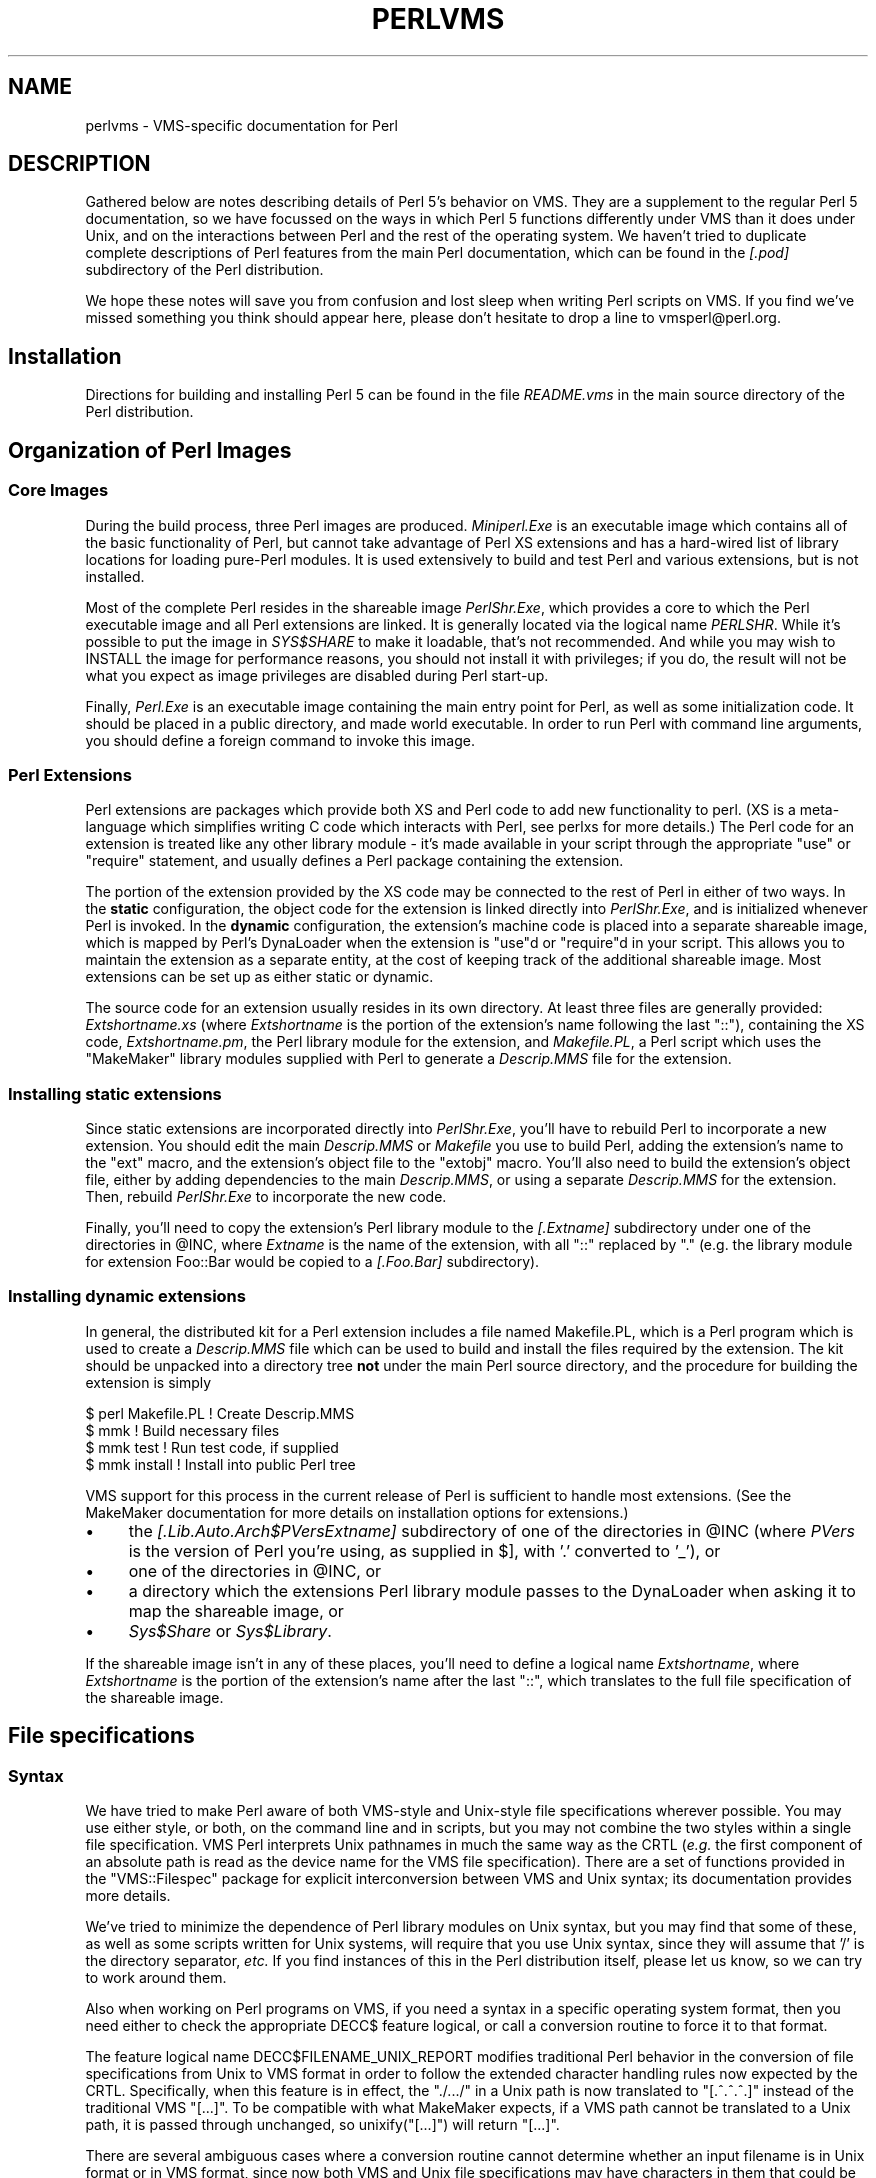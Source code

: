 .\" Automatically generated by Pod::Man 5.0102 (Pod::Simple 3.45)
.\"
.\" Standard preamble:
.\" ========================================================================
.de Sp \" Vertical space (when we can't use .PP)
.if t .sp .5v
.if n .sp
..
.de Vb \" Begin verbatim text
.ft CW
.nf
.ne \\$1
..
.de Ve \" End verbatim text
.ft R
.fi
..
.\" \*(C` and \*(C' are quotes in nroff, nothing in troff, for use with C<>.
.ie n \{\
.    ds C` ""
.    ds C' ""
'br\}
.el\{\
.    ds C`
.    ds C'
'br\}
.\"
.\" Escape single quotes in literal strings from groff's Unicode transform.
.ie \n(.g .ds Aq \(aq
.el       .ds Aq '
.\"
.\" If the F register is >0, we'll generate index entries on stderr for
.\" titles (.TH), headers (.SH), subsections (.SS), items (.Ip), and index
.\" entries marked with X<> in POD.  Of course, you'll have to process the
.\" output yourself in some meaningful fashion.
.\"
.\" Avoid warning from groff about undefined register 'F'.
.de IX
..
.nr rF 0
.if \n(.g .if rF .nr rF 1
.if (\n(rF:(\n(.g==0)) \{\
.    if \nF \{\
.        de IX
.        tm Index:\\$1\t\\n%\t"\\$2"
..
.        if !\nF==2 \{\
.            nr % 0
.            nr F 2
.        \}
.    \}
.\}
.rr rF
.\" ========================================================================
.\"
.IX Title "PERLVMS 1"
.TH PERLVMS 1 2024-02-27 "perl v5.40.0" "Perl Programmers Reference Guide"
.\" For nroff, turn off justification.  Always turn off hyphenation; it makes
.\" way too many mistakes in technical documents.
.if n .ad l
.nh
.SH NAME
perlvms \- VMS\-specific documentation for Perl
.SH DESCRIPTION
.IX Header "DESCRIPTION"
Gathered below are notes describing details of Perl 5's 
behavior on VMS.  They are a supplement to the regular Perl 5 
documentation, so we have focussed on the ways in which Perl 
5 functions differently under VMS than it does under Unix, 
and on the interactions between Perl and the rest of the 
operating system.  We haven't tried to duplicate complete 
descriptions of Perl features from the main Perl 
documentation, which can be found in the \fI[.pod]\fR 
subdirectory of the Perl distribution.
.PP
We hope these notes will save you from confusion and lost 
sleep when writing Perl scripts on VMS.  If you find we've 
missed something you think should appear here, please don't 
hesitate to drop a line to vmsperl@perl.org.
.SH Installation
.IX Header "Installation"
Directions for building and installing Perl 5 can be found in 
the file \fIREADME.vms\fR in the main source directory of the 
Perl distribution.
.SH "Organization of Perl Images"
.IX Header "Organization of Perl Images"
.SS "Core Images"
.IX Subsection "Core Images"
During the build process, three Perl images are produced.
\&\fIMiniperl.Exe\fR is an executable image which contains all of
the basic functionality of Perl, but cannot take advantage of
Perl XS extensions and has a hard-wired list of library locations
for loading pure-Perl modules.  It is used extensively to build and
test Perl and various extensions, but is not installed.
.PP
Most of the complete Perl resides in the shareable image \fIPerlShr.Exe\fR,
which provides a core to which the Perl executable image and all Perl
extensions are linked. It is generally located via the logical name
\&\fIPERLSHR\fR.  While it's possible to put the image in \fISYS$SHARE\fR to
make it loadable, that's not recommended. And while you may wish to
INSTALL the image for performance reasons, you should not install it
with privileges; if you do, the result will not be what you expect as
image privileges are disabled during Perl start-up.
.PP
Finally, \fIPerl.Exe\fR is an executable image containing the main
entry point for Perl, as well as some initialization code.  It
should be placed in a public directory, and made world executable.
In order to run Perl with command line arguments, you should
define a foreign command to invoke this image.
.SS "Perl Extensions"
.IX Subsection "Perl Extensions"
Perl extensions are packages which provide both XS and Perl code
to add new functionality to perl.  (XS is a meta-language which
simplifies writing C code which interacts with Perl, see
perlxs for more details.)  The Perl code for an
extension is treated like any other library module \- it's
made available in your script through the appropriate
\&\f(CW\*(C`use\*(C'\fR or \f(CW\*(C`require\*(C'\fR statement, and usually defines a Perl
package containing the extension.
.PP
The portion of the extension provided by the XS code may be
connected to the rest of Perl in either of two ways.  In the
\&\fBstatic\fR configuration, the object code for the extension is
linked directly into \fIPerlShr.Exe\fR, and is initialized whenever
Perl is invoked.  In the \fBdynamic\fR configuration, the extension's
machine code is placed into a separate shareable image, which is
mapped by Perl's DynaLoader when the extension is \f(CW\*(C`use\*(C'\fRd or
\&\f(CW\*(C`require\*(C'\fRd in your script.  This allows you to maintain the
extension as a separate entity, at the cost of keeping track of the
additional shareable image.  Most extensions can be set up as either
static or dynamic.
.PP
The source code for an extension usually resides in its own
directory.  At least three files are generally provided:
\&\fIExtshortname\fR\fI.xs\fR (where \fIExtshortname\fR is the portion of
the extension's name following the last \f(CW\*(C`::\*(C'\fR), containing
the XS code, \fIExtshortname\fR\fI.pm\fR, the Perl library module
for the extension, and \fIMakefile.PL\fR, a Perl script which uses
the \f(CW\*(C`MakeMaker\*(C'\fR library modules supplied with Perl to generate
a \fIDescrip.MMS\fR file for the extension.
.SS "Installing static extensions"
.IX Subsection "Installing static extensions"
Since static extensions are incorporated directly into
\&\fIPerlShr.Exe\fR, you'll have to rebuild Perl to incorporate a
new extension.  You should edit the main \fIDescrip.MMS\fR or \fIMakefile\fR
you use to build Perl, adding the extension's name to the \f(CW\*(C`ext\*(C'\fR
macro, and the extension's object file to the \f(CW\*(C`extobj\*(C'\fR macro.
You'll also need to build the extension's object file, either
by adding dependencies to the main \fIDescrip.MMS\fR, or using a
separate \fIDescrip.MMS\fR for the extension.  Then, rebuild
\&\fIPerlShr.Exe\fR to incorporate the new code.
.PP
Finally, you'll need to copy the extension's Perl library
module to the \fI[.\fR\fIExtname\fR\fI]\fR subdirectory under one
of the directories in \f(CW@INC\fR, where \fIExtname\fR is the name
of the extension, with all \f(CW\*(C`::\*(C'\fR replaced by \f(CW\*(C`.\*(C'\fR (e.g.
the library module for extension Foo::Bar would be copied
to a \fI[.Foo.Bar]\fR subdirectory).
.SS "Installing dynamic extensions"
.IX Subsection "Installing dynamic extensions"
In general, the distributed kit for a Perl extension includes
a file named Makefile.PL, which is a Perl program which is used
to create a \fIDescrip.MMS\fR file which can be used to build and
install the files required by the extension.  The kit should be
unpacked into a directory tree \fBnot\fR under the main Perl source
directory, and the procedure for building the extension is simply
.PP
.Vb 4
\&    $ perl Makefile.PL  ! Create Descrip.MMS
\&    $ mmk               ! Build necessary files
\&    $ mmk test          ! Run test code, if supplied
\&    $ mmk install       ! Install into public Perl tree
.Ve
.PP
VMS support for this process in the current release of Perl
is sufficient to handle most extensions.  (See the MakeMaker
documentation for more details on installation options for
extensions.)
.IP \(bu 4
the \fI[.Lib.Auto.\fR\fIArch\fR\f(CI$PVers\fR\fI\fR\fIExtname\fR\fI]\fR subdirectory
of one of the directories in \f(CW@INC\fR (where \fIPVers\fR
is the version of Perl you're using, as supplied in \f(CW$]\fR,
with '.' converted to '_'), or
.IP \(bu 4
one of the directories in \f(CW@INC\fR, or
.IP \(bu 4
a directory which the extensions Perl library module
passes to the DynaLoader when asking it to map
the shareable image, or
.IP \(bu 4
\&\fISys$Share\fR or \fISys$Library\fR.
.PP
If the shareable image isn't in any of these places, you'll need
to define a logical name \fIExtshortname\fR, where \fIExtshortname\fR
is the portion of the extension's name after the last \f(CW\*(C`::\*(C'\fR, which
translates to the full file specification of the shareable image.
.SH "File specifications"
.IX Header "File specifications"
.SS Syntax
.IX Subsection "Syntax"
We have tried to make Perl aware of both VMS-style and Unix-style file
specifications wherever possible.  You may use either style, or both,
on the command line and in scripts, but you may not combine the two
styles within a single file specification.  VMS Perl interprets Unix
pathnames in much the same way as the CRTL (\fIe.g.\fR the first component
of an absolute path is read as the device name for the VMS file
specification).  There are a set of functions provided in the
\&\f(CW\*(C`VMS::Filespec\*(C'\fR package for explicit interconversion between VMS and
Unix syntax; its documentation provides more details.
.PP
We've tried to minimize the dependence of Perl library
modules on Unix syntax, but you may find that some of these,
as well as some scripts written for Unix systems, will
require that you use Unix syntax, since they will assume that
\&'/' is the directory separator, \fIetc.\fR  If you find instances
of this in the Perl distribution itself, please let us know,
so we can try to work around them.
.PP
Also when working on Perl programs on VMS, if you need a syntax
in a specific operating system format, then you need either to
check the appropriate DECC$ feature logical, or call a conversion
routine to force it to that format.
.PP
The feature logical name DECC$FILENAME_UNIX_REPORT modifies traditional
Perl behavior in the conversion of file specifications from Unix to VMS
format in order to follow the extended character handling rules now
expected by the CRTL.  Specifically, when this feature is in effect, the
\&\f(CW\*(C`./.../\*(C'\fR in a Unix path is now translated to \f(CW\*(C`[.^.^.^.]\*(C'\fR instead of
the traditional VMS \f(CW\*(C`[...]\*(C'\fR.  To be compatible with what MakeMaker
expects, if a VMS path cannot be translated to a Unix path, it is
passed through unchanged, so \f(CWunixify("[...]")\fR will return \f(CW\*(C`[...]\*(C'\fR.
.PP
There are several ambiguous cases where a conversion routine cannot
determine whether an input filename is in Unix format or in VMS format,
since now both VMS and Unix file specifications may have characters in
them that could be mistaken for syntax delimiters of the other type. So
some pathnames simply cannot be used in a mode that allows either type
of pathname to be present.  Perl will tend to assume that an ambiguous
filename is in Unix format.
.PP
Allowing "." as a version delimiter is simply incompatible with
determining whether a pathname is in VMS format or in Unix format with
extended file syntax.  There is no way to know whether "perl\-5.8.6" is a
Unix "perl\-5.8.6" or a VMS "perl\-5.8;6" when passing it to \fBunixify()\fR or
\&\fBvmsify()\fR.
.PP
The DECC$FILENAME_UNIX_REPORT logical name controls how Perl interprets
filenames to the extent that Perl uses the CRTL internally for many
purposes, and attempts to follow CRTL conventions for reporting
filenames.  The DECC$FILENAME_UNIX_ONLY feature differs in that it
expects all filenames passed to the C run-time to be already in Unix
format.  This feature is not yet supported in Perl since Perl uses
traditional OpenVMS file specifications internally and in the test
harness, and it is not yet clear whether this mode will be useful or
useable.  The feature logical name DECC$POSIX_COMPLIANT_PATHNAMES is new
with the RMS Symbolic Link SDK and included with OpenVMS v8.3, but is
not yet supported in Perl.
.SS "Filename Case"
.IX Subsection "Filename Case"
Perl enables DECC$EFS_CASE_PRESERVE and DECC$ARGV_PARSE_STYLE by
default.  Note that the latter only takes effect when extended parse
is set in the process in which Perl is running.  When these features
are explicitly disabled in the environment or the CRTL does not support
them, Perl follows the traditional CRTL behavior of downcasing command-line
arguments and returning file specifications in lower case only.
.PP
\&\fIN. B.\fR  It is very easy to get tripped up using a mixture of other
programs, external utilities, and Perl scripts that are in varying
states of being able to handle case preservation.  For example, a file
created by an older version of an archive utility or a build utility
such as MMK or MMS may generate a filename in all upper case even on an
ODS\-5 volume.  If this filename is later retrieved by a Perl script or
module in a case preserving environment, that upper case name may not
match the mixed-case or lower-case expectations of the Perl code.  Your
best bet is to follow an all-or-nothing approach to case preservation:
either don't use it at all, or make sure your entire toolchain and
application environment support and use it.
.PP
OpenVMS Alpha v7.3\-1 and later and all version of OpenVMS I64 support
case sensitivity as a process setting (see \f(CW\*(C`SET\ PROCESS\ /CASE_LOOKUP=SENSITIVE\*(C'\fR). Perl does not currently support case
sensitivity on VMS, but it may in the future, so Perl programs should
use the \f(CW\*(C`File::Spec\->case_tolerant\*(C'\fR method to determine the state, and
not the \f(CW$^O\fR variable.
.SS "Symbolic Links"
.IX Subsection "Symbolic Links"
When built on an ODS\-5 volume with symbolic links enabled, Perl by
default supports symbolic links when the requisite support is available
in the filesystem and CRTL (generally 64\-bit OpenVMS v8.3 and later). 
There are a number of limitations and caveats to be aware of when
working with symbolic links on VMS.  Most notably, the target of a valid
symbolic link must be expressed as a Unix-style path and it must exist
on a volume visible from your POSIX root (see the \f(CW\*(C`SHOW\ ROOT\*(C'\fR command
in DCL help).  For further details on symbolic link capabilities and
requirements, see chapter 12 of the CRTL manual that ships with OpenVMS
v8.3 or later.
.SS "Wildcard expansion"
.IX Subsection "Wildcard expansion"
File specifications containing wildcards are allowed both on 
the command line and within Perl globs (e.g. \f(CW\*(C`<*.c>\*(C'\fR).  If
the wildcard filespec uses VMS syntax, the resultant 
filespecs will follow VMS syntax; if a Unix-style filespec is 
passed in, Unix-style filespecs will be returned.
Similar to the behavior of wildcard globbing for a Unix shell,
one can escape command line wildcards with double quotation
marks \f(CW\*(C`"\*(C'\fR around a perl program command line argument.  However,
owing to the stripping of \f(CW\*(C`"\*(C'\fR characters carried out by the C
handling of argv you will need to escape a construct such as
this one (in a directory containing the files \fIPERL.C\fR, \fIPERL.EXE\fR,
\&\fIPERL.H\fR, and \fIPERL.OBJ\fR):
.PP
.Vb 2
\&    $ perl \-e "print join(\*(Aq \*(Aq,@ARGV)" perl.*
\&    perl.c perl.exe perl.h perl.obj
.Ve
.PP
in the following triple quoted manner:
.PP
.Vb 2
\&    $ perl \-e "print join(\*(Aq \*(Aq,@ARGV)" """perl.*"""
\&    perl.*
.Ve
.PP
In both the case of unquoted command line arguments or in calls
to \f(CWglob()\fR VMS wildcard expansion is performed. (csh-style
wildcard expansion is available if you use \f(CW\*(C`File::Glob::glob\*(C'\fR.)
If the wildcard filespec contains a device or directory 
specification, then the resultant filespecs will also contain 
a device and directory; otherwise, device and directory 
information are removed.  VMS-style resultant filespecs will 
contain a full device and directory, while Unix-style 
resultant filespecs will contain only as much of a directory 
path as was present in the input filespec.  For example, if 
your default directory is Perl_Root:[000000], the expansion 
of \f(CW\*(C`[.t]*.*\*(C'\fR will yield filespecs  like 
"perl_root:[t]base.dir", while the expansion of \f(CW\*(C`t/*/*\*(C'\fR will 
yield filespecs like "t/base.dir".  (This is done to match 
the behavior of glob expansion performed by Unix shells.)
.PP
Similarly, the resultant filespec will contain the file version
only if one was present in the input filespec.
.SS Pipes
.IX Subsection "Pipes"
Input and output pipes to Perl filehandles are supported; the 
"file name" is passed to lib$\fBspawn()\fR for asynchronous 
execution.  You should be careful to close any pipes you have 
opened in a Perl script, lest you leave any "orphaned" 
subprocesses around when Perl exits.
.PP
You may also use backticks to invoke a DCL subprocess, whose 
output is used as the return value of the expression.  The 
string between the backticks is handled as if it were the
argument to the \f(CW\*(C`system\*(C'\fR operator (see below).  In this case,
Perl will wait for the subprocess to complete before continuing.
.PP
The mailbox (MBX) that perl can create to communicate with a pipe
defaults to a buffer size of 8192 on 64\-bit systems, 512 on VAX.  The
default buffer size is adjustable via the logical name PERL_MBX_SIZE
provided that the value falls between 128 and the SYSGEN parameter
MAXBUF inclusive.  For example, to set the mailbox size to 32767 use
\&\f(CW\*(C`$ENV{\*(AqPERL_MBX_SIZE\*(Aq} = 32767;\*(C'\fR and then open and use pipe constructs. 
An alternative would be to issue the command:
.PP
.Vb 1
\&    $ Define PERL_MBX_SIZE 32767
.Ve
.PP
before running your wide record pipe program.  A larger value may
improve performance at the expense of the BYTLM UAF quota.
.SH "PERL5LIB and PERLLIB"
.IX Header "PERL5LIB and PERLLIB"
The PERL5LIB and PERLLIB environment elements work as documented in perl,
except that the element separator is, by default, '|' instead of ':'.
However, when running under a Unix shell as determined by the logical
name \f(CW\*(C`GNV$UNIX_SHELL\*(C'\fR, the separator will be ':' as on Unix systems. The
directory specifications may use either VMS or Unix syntax.
.SH "The Perl Forked Debugger"
.IX Header "The Perl Forked Debugger"
The Perl forked debugger places the debugger commands and output in a
separate X\-11 terminal window so that commands and output from multiple
processes are not mixed together.
.PP
Perl on VMS supports an emulation of the forked debugger when Perl is
run on a VMS system that has X11 support installed.
.PP
To use the forked debugger, you need to have the default display set to an
X\-11 Server and some environment variables set that Unix expects.
.PP
The forked debugger requires the environment variable \f(CW\*(C`TERM\*(C'\fR to be \f(CW\*(C`xterm\*(C'\fR,
and the environment variable \f(CW\*(C`DISPLAY\*(C'\fR to exist.  \f(CW\*(C`xterm\*(C'\fR must be in
lower case.
.PP
.Vb 1
\&  $define TERM "xterm"
\&
\&  $define DISPLAY "hostname:0.0"
.Ve
.PP
Currently the value of \f(CW\*(C`DISPLAY\*(C'\fR is ignored.  It is recommended that it be set
to be the hostname of the display, the server and screen in Unix notation.  In
the future the value of DISPLAY may be honored by Perl instead of using the
default display.
.PP
It may be helpful to always use the forked debugger so that script I/O is
separated from debugger I/O.  You can force the debugger to be forked by
assigning a value to the logical name <PERLDB_PIDS> that is not a process
identification number.
.PP
.Vb 1
\&  $define PERLDB_PIDS XXXX
.Ve
.SH PERL_VMS_EXCEPTION_DEBUG
.IX Header "PERL_VMS_EXCEPTION_DEBUG"
The PERL_VMS_EXCEPTION_DEBUG being defined as "ENABLE" will cause the VMS
debugger to be invoked if a fatal exception that is not otherwise
handled is raised.  The purpose of this is to allow debugging of
internal Perl problems that would cause such a condition.
.PP
This allows the programmer to look at the execution stack and variables to
find out the cause of the exception.  As the debugger is being invoked as
the Perl interpreter is about to do a fatal exit, continuing the execution
in debug mode is usually not practical.
.PP
Starting Perl in the VMS debugger may change the program execution
profile in a way that such problems are not reproduced.
.PP
The \f(CW\*(C`kill\*(C'\fR function can be used to test this functionality from within
a program.
.PP
In typical VMS style, only the first letter of the value of this logical
name is actually checked in a case insensitive mode, and it is considered
enabled if it is the value "T","1" or "E".
.PP
This logical name must be defined before Perl is started.
.SH "Command line"
.IX Header "Command line"
.SS "I/O redirection and backgrounding"
.IX Subsection "I/O redirection and backgrounding"
Perl for VMS supports redirection of input and output on the 
command line, using a subset of Bourne shell syntax:
.IP \(bu 4
\&\f(CW\*(C`<file\*(C'\fR reads stdin from \f(CW\*(C`file\*(C'\fR,
.IP \(bu 4
\&\f(CW\*(C`>file\*(C'\fR writes stdout to \f(CW\*(C`file\*(C'\fR,
.IP \(bu 4
\&\f(CW\*(C`>>file\*(C'\fR appends stdout to \f(CW\*(C`file\*(C'\fR,
.IP \(bu 4
\&\f(CW\*(C`2>file\*(C'\fR writes stderr to \f(CW\*(C`file\*(C'\fR,
.IP \(bu 4
\&\f(CW\*(C`2>>file\*(C'\fR appends stderr to \f(CW\*(C`file\*(C'\fR, and
.IP \(bu 4
\&\f(CW\*(C`2>&1\*(C'\fR redirects stderr to stdout.
.PP
In addition, output may be piped to a subprocess, using the  
character '|'.  Anything after this character on the command 
line is passed to a subprocess for execution; the subprocess 
takes the output of Perl as its input.
.PP
Finally, if the command line ends with '&', the entire 
command is run in the background as an asynchronous 
subprocess.
.SS "Command line switches"
.IX Subsection "Command line switches"
The following command line switches behave differently under
VMS than described in perlrun.  Note also that in order
to pass uppercase switches to Perl, you need to enclose
them in double-quotes on the command line, since the CRTL
downcases all unquoted strings.
.PP
On newer 64 bit versions of OpenVMS, a process setting now
controls if the quoting is needed to preserve the case of
command line arguments.
.IP \-i 4
.IX Item "-i"
If the \f(CW\*(C`\-i\*(C'\fR switch is present but no extension for a backup
copy is given, then inplace editing creates a new version of
a file; the existing copy is not deleted.  (Note that if
an extension is given, an existing file is renamed to the backup
file, as is the case under other operating systems, so it does
not remain as a previous version under the original filename.)
.IP \-S 4
.IX Item "-S"
If the \f(CW"\-S"\fR or \f(CW\*(C`\-"S"\*(C'\fR switch is present \fIand\fR the script
name does not contain a directory, then Perl translates the
logical name DCL$PATH as a searchlist, using each translation
as a directory in which to look for the script.  In addition,
if no file type is specified, Perl looks in each directory
for a file matching the name specified, with a blank type,
a type of \fI.pl\fR, and a type of \fI.com\fR, in that order.
.IP \-u 4
.IX Item "-u"
The \f(CW\*(C`\-u\*(C'\fR switch causes the VMS debugger to be invoked
after the Perl program is compiled, but before it has
run.  It does not create a core dump file.
.SH "Perl functions"
.IX Header "Perl functions"
As of the time this document was last revised, the following 
Perl functions were implemented in the VMS port of Perl 
(functions marked with * are discussed in more detail below):
.PP
.Vb 10
\&    file tests*, abs, alarm, atan, backticks*, binmode*, bless,
\&    caller, chdir, chmod, chown, chomp, chop, chr,
\&    close, closedir, cos, crypt*, defined, delete, die, do, dump*, 
\&    each, endgrent, endpwent, eof, eval, exec*, exists, exit, exp, 
\&    fileno, flock  getc, getgrent*, getgrgid*, getgrnam, getlogin,
\&    getppid, getpwent*, getpwnam*, getpwuid*, glob, gmtime*, goto,
\&    grep, hex, ioctl, import, index, int, join, keys, kill*,
\&    last, lc, lcfirst, lchown*, length, link*, local, localtime, log,
\&    lstat, m//, map, mkdir, my, next, no, oct, open, opendir, ord,
\&    pack, pipe, pop, pos, print, printf, push, q//, qq//, qw//,
\&    qx//*, quotemeta, rand, read, readdir, readlink*, redo, ref,
\&    rename, require, reset, return, reverse, rewinddir, rindex,
\&    rmdir, s///, scalar, seek, seekdir, select(internal),
\&    select (system call)*, setgrent, setpwent, shift, sin, sleep,
\&    socketpair, sort, splice, split, sprintf, sqrt, srand, stat,
\&    study, substr, symlink*, sysread, system*, syswrite, tell,
\&    telldir, tie, time, times*, tr///, uc, ucfirst, umask,
\&    undef, unlink*, unpack, untie, unshift, use, utime*,
\&    values, vec, wait, waitpid*, wantarray, warn, write, y///
.Ve
.PP
The following functions were not implemented in the VMS port, 
and calling them produces a fatal error (usually) or 
undefined behavior (rarely, we hope):
.PP
.Vb 4
\&    chroot, dbmclose, dbmopen, fork*, getpgrp, getpriority,  
\&    msgctl, msgget, msgsend, msgrcv, semctl,
\&    semget, semop, setpgrp, setpriority, shmctl, shmget,
\&    shmread, shmwrite, syscall
.Ve
.PP
The following functions are available on Perls compiled with Dec C
5.2 or greater and running VMS 7.0 or greater:
.PP
.Vb 1
\&    truncate
.Ve
.PP
The following functions are available on Perls built on VMS 7.2 or
greater:
.PP
.Vb 1
\&    fcntl (without locking)
.Ve
.PP
The following functions may or may not be implemented, 
depending on what type of socket support you've built into 
your copy of Perl:
.PP
.Vb 9
\&    accept, bind, connect, getpeername,
\&    gethostbyname, getnetbyname, getprotobyname,
\&    getservbyname, gethostbyaddr, getnetbyaddr,
\&    getprotobynumber, getservbyport, gethostent,
\&    getnetent, getprotoent, getservent, sethostent,
\&    setnetent, setprotoent, setservent, endhostent,
\&    endnetent, endprotoent, endservent, getsockname,
\&    getsockopt, listen, recv, select(system call)*,
\&    send, setsockopt, shutdown, socket
.Ve
.PP
The following function is available on Perls built on 64 bit OpenVMS v8.2
with hard links enabled on an ODS\-5 formatted build disk.  CRTL support
is in principle available as of OpenVMS v7.3\-1, and better configuration
support could detect this.
.PP
.Vb 1
\&    link
.Ve
.PP
The following functions are available on Perls built on 64 bit OpenVMS
v8.2 and later.  CRTL support is in principle available as of OpenVMS
v7.3\-2, and better configuration support could detect this.
.PP
.Vb 2
\&   getgrgid, getgrnam, getpwnam, getpwuid,
\&   setgrent, ttyname
.Ve
.PP
The following functions are available on Perls built on 64 bit OpenVMS v8.2
and later.
.PP
.Vb 1
\&   statvfs, socketpair
.Ve
.IP "File tests" 4
.IX Item "File tests"
The tests \f(CW\*(C`\-b\*(C'\fR, \f(CW\*(C`\-B\*(C'\fR, \f(CW\*(C`\-c\*(C'\fR, \f(CW\*(C`\-C\*(C'\fR, \f(CW\*(C`\-d\*(C'\fR, \f(CW\*(C`\-e\*(C'\fR, \f(CW\*(C`\-f\*(C'\fR,
\&\f(CW\*(C`\-o\*(C'\fR, \f(CW\*(C`\-M\*(C'\fR, \f(CW\*(C`\-s\*(C'\fR, \f(CW\*(C`\-S\*(C'\fR, \f(CW\*(C`\-t\*(C'\fR, \f(CW\*(C`\-T\*(C'\fR, and \f(CW\*(C`\-z\*(C'\fR work as
advertised.  The return values for \f(CW\*(C`\-r\*(C'\fR, \f(CW\*(C`\-w\*(C'\fR, and \f(CW\*(C`\-x\*(C'\fR
tell you whether you can actually access the file; this may
not reflect the UIC-based file protections.  Since real and
effective UIC don't differ under VMS, \f(CW\*(C`\-O\*(C'\fR, \f(CW\*(C`\-R\*(C'\fR, \f(CW\*(C`\-W\*(C'\fR,
and \f(CW\*(C`\-X\*(C'\fR are equivalent to \f(CW\*(C`\-o\*(C'\fR, \f(CW\*(C`\-r\*(C'\fR, \f(CW\*(C`\-w\*(C'\fR, and \f(CW\*(C`\-x\*(C'\fR.
Similarly, several other tests, including \f(CW\*(C`\-A\*(C'\fR, \f(CW\*(C`\-g\*(C'\fR, \f(CW\*(C`\-k\*(C'\fR,
\&\f(CW\*(C`\-l\*(C'\fR, \f(CW\*(C`\-p\*(C'\fR, and \f(CW\*(C`\-u\*(C'\fR, aren't particularly meaningful under
VMS, and the values returned by these tests reflect whatever
your CRTL \f(CWstat()\fR routine does to the equivalent bits in the
st_mode field.  Finally, \f(CW\*(C`\-d\*(C'\fR returns true if passed a device
specification without an explicit directory (e.g. \f(CW\*(C`DUA1:\*(C'\fR), as
well as if passed a directory.
.Sp
There are DECC feature logical names AND ODS\-5 volume attributes that
also control what values are returned for the date fields.
.Sp
Note: Some sites have reported problems when using the file-access
tests (\f(CW\*(C`\-r\*(C'\fR, \f(CW\*(C`\-w\*(C'\fR, and \f(CW\*(C`\-x\*(C'\fR) on files accessed via DEC's DFS.
Specifically, since DFS does not currently provide access to the
extended file header of files on remote volumes, attempts to
examine the ACL fail, and the file tests will return false,
with \f(CW$!\fR indicating that the file does not exist.  You can
use \f(CW\*(C`stat\*(C'\fR on these files, since that checks UIC-based protection
only, and then manually check the appropriate bits, as defined by
your C compiler's \fIstat.h\fR, in the mode value it returns, if you
need an approximation of the file's protections.
.IP backticks 4
.IX Item "backticks"
Backticks create a subprocess, and pass the enclosed string
to it for execution as a DCL command.  Since the subprocess is
created directly via \f(CW\*(C`lib$spawn()\*(C'\fR, any valid DCL command string
may be specified.
.IP "binmode FILEHANDLE" 4
.IX Item "binmode FILEHANDLE"
The \f(CW\*(C`binmode\*(C'\fR operator will attempt to insure that no translation
of carriage control occurs on input from or output to this filehandle.
Since this involves reopening the file and then restoring its
file position indicator, if this function returns FALSE, the
underlying filehandle may no longer point to an open file, or may
point to a different position in the file than before \f(CW\*(C`binmode\*(C'\fR
was called.
.Sp
Note that \f(CW\*(C`binmode\*(C'\fR is generally not necessary when using normal
filehandles; it is provided so that you can control I/O to existing
record-structured files when necessary.  You can also use the
\&\f(CW\*(C`vmsfopen\*(C'\fR function in the VMS::Stdio extension to gain finer
control of I/O to files and devices with different record structures.
.IP "crypt PLAINTEXT, USER" 4
.IX Item "crypt PLAINTEXT, USER"
The \f(CW\*(C`crypt\*(C'\fR operator uses the \f(CW\*(C`sys$hash_password\*(C'\fR system
service to generate the hashed representation of PLAINTEXT.
If USER is a valid username, the algorithm and salt values
are taken from that user's UAF record.  If it is not, then
the preferred algorithm and a salt of 0 are used.  The
quadword encrypted value is returned as an 8\-character string.
.Sp
The value returned by \f(CW\*(C`crypt\*(C'\fR may be compared against
the encrypted password from the UAF returned by the \f(CW\*(C`getpw*\*(C'\fR
functions, in order to authenticate users.  If you're
going to do this, remember that the encrypted password in
the UAF was generated using uppercase username and
password strings; you'll have to upcase the arguments to
\&\f(CW\*(C`crypt\*(C'\fR to insure that you'll get the proper value:
.Sp
.Vb 9
\&    sub validate_passwd {
\&        my($user,$passwd) = @_;
\&        my($pwdhash);
\&        if ( !($pwdhash = (getpwnam($user))[1]) ||
\&               $pwdhash ne crypt("\eU$passwd","\eU$name") ) {
\&            intruder_alert($name);
\&        }
\&        return 1;
\&    }
.Ve
.IP die 4
.IX Item "die"
\&\f(CW\*(C`die\*(C'\fR will force the native VMS exit status to be an SS$_ABORT code
if neither of the $! or $? status values are ones that would cause
the native status to be interpreted as being what VMS classifies as
SEVERE_ERROR severity for DCL error handling.
.Sp
When \f(CW\*(C`PERL_VMS_POSIX_EXIT\*(C'\fR is active (see "$?" below), the native VMS exit
status value will have either one of the \f(CW$!\fR or \f(CW$?\fR or \f(CW$^E\fR or
the Unix value 255 encoded into it in a way that the effective original
value can be decoded by other programs written in C, including Perl
and the GNV package.  As per the normal non-VMS behavior of \f(CW\*(C`die\*(C'\fR if
either \f(CW$!\fR or \f(CW$?\fR are non-zero, one of those values will be
encoded into a native VMS status value.  If both of the Unix status
values are 0, and the \f(CW$^E\fR value is set one of ERROR or SEVERE_ERROR
severity, then the \f(CW$^E\fR value will be used as the exit code as is.
If none of the above apply, the Unix value of 255 will be encoded into
a native VMS exit status value.
.Sp
Please note a significant difference in the behavior of \f(CW\*(C`die\*(C'\fR in
the \f(CW\*(C`PERL_VMS_POSIX_EXIT\*(C'\fR mode is that it does not force a VMS
SEVERE_ERROR status on exit.  The Unix exit values of 2 through
255 will be encoded in VMS status values with severity levels of
SUCCESS.  The Unix exit value of 1 will be encoded in a VMS status
value with a severity level of ERROR.  This is to be compatible with
how the VMS C library encodes these values.
.Sp
The minimum severity level set by \f(CW\*(C`die\*(C'\fR in \f(CW\*(C`PERL_VMS_POSIX_EXIT\*(C'\fR mode
may be changed to be ERROR or higher in the future depending on the 
results of testing and further review.
.Sp
See "$?" for a description of the encoding of the Unix value to
produce a native VMS status containing it.
.IP dump 4
.IX Item "dump"
Rather than causing Perl to abort and dump core, the \f(CW\*(C`dump\*(C'\fR
operator invokes the VMS debugger.  If you continue to
execute the Perl program under the debugger, control will
be transferred to the label specified as the argument to
\&\f(CW\*(C`dump\*(C'\fR, or, if no label was specified, back to the
beginning of the program.  All other state of the program
(\fIe.g.\fR values of variables, open file handles) are not
affected by calling \f(CW\*(C`dump\*(C'\fR.
.IP "exec LIST" 4
.IX Item "exec LIST"
A call to \f(CW\*(C`exec\*(C'\fR will cause Perl to exit, and to invoke the command
given as an argument to \f(CW\*(C`exec\*(C'\fR via \f(CW\*(C`lib$do_command\*(C'\fR.  If the
argument begins with '@' or '$' (other than as part of a filespec),
then it is executed as a DCL command.  Otherwise, the first token on
the command line is treated as the filespec of an image to run, and
an attempt is made to invoke it (using \fI.Exe\fR and the process
defaults to expand the filespec) and pass the rest of \f(CW\*(C`exec\*(C'\fR's
argument to it as parameters.  If the token has no file type, and
matches a file with null type, then an attempt is made to determine
whether the file is an executable image which should be invoked
using \f(CW\*(C`MCR\*(C'\fR or a text file which should be passed to DCL as a
command procedure.
.IP fork 4
.IX Item "fork"
While in principle the \f(CW\*(C`fork\*(C'\fR operator could be implemented via
(and with the same rather severe limitations as) the CRTL \f(CWvfork()\fR
routine, and while some internal support to do just that is in
place, the implementation has never been completed, making \f(CW\*(C`fork\*(C'\fR
currently unavailable.  A true kernel \f(CWfork()\fR is expected in a
future version of VMS, and the pseudo-fork based on interpreter
threads may be available in a future version of Perl on VMS (see
perlfork).  In the meantime, use \f(CW\*(C`system\*(C'\fR, backticks, or piped
filehandles to create subprocesses.
.IP getpwent 4
.IX Item "getpwent"
.PD 0
.IP getpwnam 4
.IX Item "getpwnam"
.IP getpwuid 4
.IX Item "getpwuid"
.PD
These operators obtain the information described in perlfunc,
if you have the privileges necessary to retrieve the named user's
UAF information via \f(CW\*(C`sys$getuai\*(C'\fR.  If not, then only the \f(CW$name\fR,
\&\f(CW$uid\fR, and \f(CW$gid\fR items are returned.  The \f(CW$dir\fR item contains
the login directory in VMS syntax, while the \f(CW$comment\fR item
contains the login directory in Unix syntax. The \f(CW$gcos\fR item
contains the owner field from the UAF record.  The \f(CW$quota\fR
item is not used.
.IP gmtime 4
.IX Item "gmtime"
The \f(CW\*(C`gmtime\*(C'\fR operator will function properly if you have a
working CRTL \f(CWgmtime()\fR routine, or if the logical name
SYS$TIMEZONE_DIFFERENTIAL is defined as the number of seconds
which must be added to UTC to yield local time.  (This logical
name is defined automatically if you are running a version of
VMS with built-in UTC support.)  If neither of these cases is
true, a warning message is printed, and \f(CW\*(C`undef\*(C'\fR is returned.
.IP kill 4
.IX Item "kill"
In most cases, \f(CW\*(C`kill\*(C'\fR is implemented via the undocumented system
service \f(CW$SIGPRC\fR, which has the same calling sequence as \f(CW$FORCEX\fR, but
throws an exception in the target process rather than forcing it to call
\&\f(CW$EXIT\fR.  Generally speaking, \f(CW\*(C`kill\*(C'\fR follows the behavior of the
CRTL's \f(CWkill()\fR function, but unlike that function can be called from
within a signal handler.  Also, unlike the \f(CW\*(C`kill\*(C'\fR in some versions of
the CRTL, Perl's \f(CW\*(C`kill\*(C'\fR checks the validity of the signal passed in and
returns an error rather than attempting to send an unrecognized signal.
.Sp
Also, negative signal values don't do anything special under
VMS; they're just converted to the corresponding positive value.
.IP qx// 4
.IX Item "qx//"
See the entry on \f(CW\*(C`backticks\*(C'\fR above.
.IP "select (system call)" 4
.IX Item "select (system call)"
If Perl was not built with socket support, the system call
version of \f(CW\*(C`select\*(C'\fR is not available at all.  If socket
support is present, then the system call version of
\&\f(CW\*(C`select\*(C'\fR functions only for file descriptors attached
to sockets.  It will not provide information about regular
files or pipes, since the CRTL \f(CWselect()\fR routine does not
provide this functionality.
.IP "stat EXPR" 4
.IX Item "stat EXPR"
Since VMS keeps track of files according to a different scheme
than Unix, it's not really possible to represent the file's ID
in the \f(CW\*(C`st_dev\*(C'\fR and \f(CW\*(C`st_ino\*(C'\fR fields of a \f(CW\*(C`struct stat\*(C'\fR.  Perl
tries its best, though, and the values it uses are pretty unlikely
to be the same for two different files.  We can't guarantee this,
though, so caveat scriptor.
.IP "system LIST" 4
.IX Item "system LIST"
The \f(CW\*(C`system\*(C'\fR operator creates a subprocess, and passes its 
arguments to the subprocess for execution as a DCL command.  
Since the subprocess is created directly via \f(CW\*(C`lib$spawn()\*(C'\fR, any 
valid DCL command string may be specified.  If the string begins with
\&'@', it is treated as a DCL command unconditionally.  Otherwise, if
the first token contains a character used as a delimiter in file
specification (e.g. \f(CW\*(C`:\*(C'\fR or \f(CW\*(C`]\*(C'\fR), an attempt is made to expand it
using  a default type of \fI.Exe\fR and the process defaults, and if
successful, the resulting file is invoked via \f(CW\*(C`MCR\*(C'\fR. This allows you
to invoke an image directly simply by passing the file specification
to \f(CW\*(C`system\*(C'\fR, a common Unixish idiom.  If the token has no file type,
and matches a file with null type, then an attempt is made to
determine whether the file is an executable image which should be
invoked using \f(CW\*(C`MCR\*(C'\fR or a text file which should be passed to DCL
as a command procedure.
.Sp
If LIST consists of the empty string, \f(CW\*(C`system\*(C'\fR spawns an
interactive DCL subprocess, in the same fashion as typing
\&\fBSPAWN\fR at the DCL prompt.
.Sp
Perl waits for the subprocess to complete before continuing
execution in the current process.  As described in perlfunc,
the return value of \f(CW\*(C`system\*(C'\fR is a fake "status" which follows
POSIX semantics unless the pragma \f(CW\*(C`use vmsish \*(Aqstatus\*(Aq\*(C'\fR is in
effect; see the description of \f(CW$?\fR in this document for more 
detail.
.IP time 4
.IX Item "time"
The value returned by \f(CW\*(C`time\*(C'\fR is the offset in seconds from
01\-JAN\-1970 00:00:00 (just like the CRTL's \fBtimes()\fR routine), in order
to make life easier for code coming in from the POSIX/Unix world.
.IP times 4
.IX Item "times"
The array returned by the \f(CW\*(C`times\*(C'\fR operator is divided up 
according to the same rules the CRTL \f(CWtimes()\fR routine.  
Therefore, the "system time" elements will always be 0, since 
there is no difference between "user time" and "system" time 
under VMS, and the time accumulated by a subprocess may or may 
not appear separately in the "child time" field, depending on 
whether \f(CWtimes()\fR keeps track of subprocesses separately.  Note
especially that the VAXCRTL (at least) keeps track only of
subprocesses spawned using \f(CWfork()\fR and \f(CWexec()\fR; it will not
accumulate the times of subprocesses spawned via pipes, \f(CWsystem()\fR,
or backticks.
.IP "unlink LIST" 4
.IX Item "unlink LIST"
\&\f(CW\*(C`unlink\*(C'\fR will delete the highest version of a file only; in
order to delete all versions, you need to say
.Sp
.Vb 1
\&    1 while unlink LIST;
.Ve
.Sp
You may need to make this change to scripts written for a
Unix system which expect that after a call to \f(CW\*(C`unlink\*(C'\fR,
no files with the names passed to \f(CW\*(C`unlink\*(C'\fR will exist.
(Note: This can be changed at compile time; if you
\&\f(CW\*(C`use Config\*(C'\fR and \f(CW$Config{\*(Aqd_unlink_all_versions\*(Aq}\fR is
\&\f(CW\*(C`define\*(C'\fR, then \f(CW\*(C`unlink\*(C'\fR will delete all versions of a
file on the first call.)
.Sp
\&\f(CW\*(C`unlink\*(C'\fR will delete a file if at all possible, even if it
requires changing file protection (though it won't try to
change the protection of the parent directory).  You can tell
whether you've got explicit delete access to a file by using the
\&\f(CW\*(C`VMS::Filespec::candelete\*(C'\fR operator.  For instance, in order
to delete only files to which you have delete access, you could
say something like
.Sp
.Vb 8
\&    sub safe_unlink {
\&        my($file,$num);
\&        foreach $file (@_) {
\&            next unless VMS::Filespec::candelete($file);
\&            $num += unlink $file;
\&        }
\&        $num;
\&    }
.Ve
.Sp
(or you could just use \f(CW\*(C`VMS::Stdio::remove\*(C'\fR, if you've installed
the VMS::Stdio extension distributed with Perl). If \f(CW\*(C`unlink\*(C'\fR has to
change the file protection to delete the file, and you interrupt it
in midstream, the file may be left intact, but with a changed ACL
allowing you delete access.
.Sp
This behavior of \f(CW\*(C`unlink\*(C'\fR is to be compatible with POSIX behavior
and not traditional VMS behavior.
.IP "utime LIST" 4
.IX Item "utime LIST"
This operator changes only the modification time of the file (VMS 
revision date) on ODS\-2 volumes and ODS\-5 volumes without access 
dates enabled. On ODS\-5 volumes with access dates enabled, the 
true access time is modified.
.IP "waitpid PID,FLAGS" 4
.IX Item "waitpid PID,FLAGS"
If PID is a subprocess started by a piped \f(CWopen()\fR (see open), 
\&\f(CW\*(C`waitpid\*(C'\fR will wait for that subprocess, and return its final status
value in \f(CW$?\fR.  If PID is a subprocess created in some other way (e.g.
SPAWNed before Perl was invoked), \f(CW\*(C`waitpid\*(C'\fR will simply check once per
second whether the process has completed, and return when it has.  (If
PID specifies a process that isn't a subprocess of the current process,
and you invoked Perl with the \f(CW\*(C`\-w\*(C'\fR switch, a warning will be issued.)
.Sp
Returns PID on success, \-1 on error.  The FLAGS argument is ignored
in all cases.
.SH "Perl variables"
.IX Header "Perl variables"
The following VMS-specific information applies to the indicated
"special" Perl variables, in addition to the general information
in perlvar.  Where there is a conflict, this information
takes precedence.
.ie n .IP %ENV 4
.el .IP \f(CW%ENV\fR 4
.IX Item "%ENV"
The operation of the \f(CW%ENV\fR array depends on the translation
of the logical name \fIPERL_ENV_TABLES\fR.  If defined, it should
be a search list, each element of which specifies a location
for \f(CW%ENV\fR elements.  If you tell Perl to read or set the
element \f(CW\*(C`$ENV{\*(C'\fR\fIname\fR\f(CW\*(C`}\*(C'\fR, then Perl uses the translations of
\&\fIPERL_ENV_TABLES\fR as follows:
.RS 4
.IP CRTL_ENV 4
.IX Item "CRTL_ENV"
This string tells Perl to consult the CRTL's internal \f(CW\*(C`environ\*(C'\fR array
of key-value pairs, using \fIname\fR as the key.  In most cases, this
contains only a few keys, but if Perl was invoked via the C
\&\f(CW\*(C`exec[lv]e()\*(C'\fR function, as is the case for some embedded Perl
applications or when running under a shell such as GNV bash, the
\&\f(CW\*(C`environ\*(C'\fR array may have been populated by the calling program.
.IP CLISYM_[LOCAL] 4
.IX Item "CLISYM_[LOCAL]"
A string beginning with \f(CW\*(C`CLISYM_\*(C'\fRtells Perl to consult the CLI's
symbol tables, using \fIname\fR as the name of the symbol.  When reading
an element of \f(CW%ENV\fR, the local symbol table is scanned first, followed
by the global symbol table..  The characters following \f(CW\*(C`CLISYM_\*(C'\fR are
significant when an element of \f(CW%ENV\fR is set or deleted: if the
complete string is \f(CW\*(C`CLISYM_LOCAL\*(C'\fR, the change is made in the local
symbol table; otherwise the global symbol table is changed.
.IP "Any other string" 4
.IX Item "Any other string"
If an element of \fIPERL_ENV_TABLES\fR translates to any other string,
that string is used as the name of a logical name table, which is
consulted using \fIname\fR as the logical name.  The normal search
order of access modes is used.
.RE
.RS 4
.Sp
\&\fIPERL_ENV_TABLES\fR is translated once when Perl starts up; any changes
you make while Perl is running do not affect the behavior of \f(CW%ENV\fR.
If \fIPERL_ENV_TABLES\fR is not defined, then Perl defaults to consulting
first the logical name tables specified by \fILNM$FILE_DEV\fR, and then
the CRTL \f(CW\*(C`environ\*(C'\fR array.  This default order is reversed when the
logical name \fIGNV$UNIX_SHELL\fR is defined, such as when running under
GNV bash.
.Sp
For operations on \f(CW%ENV\fR entries based on logical names or DCL symbols, the
key string is treated as if it were entirely uppercase, regardless of the
case actually specified in the Perl expression. Entries in \f(CW%ENV\fR based on the
CRTL's environ array preserve the case of the key string when stored, and
lookups are case sensitive.
.Sp
When an element of \f(CW%ENV\fR is read, the locations to which
\&\fIPERL_ENV_TABLES\fR points are checked in order, and the value
obtained from the first successful lookup is returned.  If the
name of the \f(CW%ENV\fR element contains a semi-colon, it and
any characters after it are removed.  These are ignored when
the CRTL \f(CW\*(C`environ\*(C'\fR array or a CLI symbol table is consulted.
However, the name is looked up in a logical name table, the
suffix after the semi-colon is treated as the translation index
to be used for the lookup.   This lets you look up successive values
for search list logical names.  For instance, if you say
.Sp
.Vb 3
\&   $  Define STORY  once,upon,a,time,there,was
\&   $  perl \-e "for ($i = 0; $i <= 6; $i++) " \-
\&   _$ \-e "{ print $ENV{\*(Aqstory;\*(Aq.$i},\*(Aq \*(Aq}"
.Ve
.Sp
Perl will print \f(CW\*(C`ONCE UPON A TIME THERE WAS\*(C'\fR, assuming, of course,
that \fIPERL_ENV_TABLES\fR is set up so that the logical name \f(CW\*(C`story\*(C'\fR
is found, rather than a CLI symbol or CRTL \f(CW\*(C`environ\*(C'\fR element with
the same name.
.Sp
When an element of \f(CW%ENV\fR is set to a defined string, the
corresponding definition is made in the location to which the
first translation of \fIPERL_ENV_TABLES\fR points.  If this causes a
logical name to be created, it is defined in supervisor mode.
(The same is done if an existing logical name was defined in
executive or kernel mode; an existing user or supervisor mode
logical name is reset to the new value.)  If the value is an empty
string, the logical name's translation is defined as a single \f(CW\*(C`NUL\*(C'\fR
(ASCII \f(CW\*(C`\e0\*(C'\fR) character, since a logical name cannot translate to a
zero-length string.  (This restriction does not apply to CLI symbols
or CRTL \f(CW\*(C`environ\*(C'\fR values; they are set to the empty string.)
.Sp
When an element of \f(CW%ENV\fR is set to \f(CW\*(C`undef\*(C'\fR, the element is looked
up as if it were being read, and if it is found, it is deleted.  (An
item "deleted" from the CRTL \f(CW\*(C`environ\*(C'\fR array is set to the empty
string.)  Using \f(CW\*(C`delete\*(C'\fR to remove an element from \f(CW%ENV\fR has a
similar effect, but after the element is deleted, another attempt is
made to look up the element, so an inner-mode logical name or a name
in another location will replace the logical name just deleted. In
either case, only the first value found searching PERL_ENV_TABLES is
altered.  It is not possible at present to define a search list
logical name via \f(CW%ENV\fR.
.Sp
The element \f(CW$ENV{DEFAULT}\fR is special: when read, it returns
Perl's current default device and directory, and when set, it
resets them, regardless of the definition of \fIPERL_ENV_TABLES\fR.
It cannot be cleared or deleted; attempts to do so are silently
ignored.
.Sp
Note that if you want to pass on any elements of the
C\-local environ array to a subprocess which isn't
started by fork/exec, or isn't running a C program, you
can "promote" them to logical names in the current
process, which will then be inherited by all subprocesses,
by saying
.Sp
.Vb 4
\&    foreach my $key (qw[C\-local keys you want promoted]) {
\&        my $temp = $ENV{$key}; # read from C\-local array
\&        $ENV{$key} = $temp;    # and define as logical name
\&    }
.Ve
.Sp
(You can't just say \f(CW\*(C`$ENV{$key} = $ENV{$key}\*(C'\fR, since the
Perl optimizer is smart enough to elide the expression.)
.Sp
Don't try to clear \f(CW%ENV\fR by saying \f(CW\*(C`%ENV = ();\*(C'\fR, it will throw
a fatal error.  This is equivalent to doing the following from DCL:
.Sp
.Vb 1
\&    DELETE/LOGICAL *
.Ve
.Sp
You can imagine how bad things would be if, for example, the SYS$MANAGER
or SYS$SYSTEM logical names were deleted.
.Sp
At present, the first time you iterate over \f(CW%ENV\fR using
\&\f(CW\*(C`keys\*(C'\fR, or \f(CW\*(C`values\*(C'\fR,  you will incur a time penalty as all
logical names are read, in order to fully populate \f(CW%ENV\fR.
Subsequent iterations will not reread logical names, so they
won't be as slow, but they also won't reflect any changes
to logical name tables caused by other programs.
.Sp
You do need to be careful with the logical names representing
process-permanent files, such as \f(CW\*(C`SYS$INPUT\*(C'\fR and \f(CW\*(C`SYS$OUTPUT\*(C'\fR.
The translations for these logical names are prepended with a
two-byte binary value (0x1B 0x00) that needs to be stripped off
if you want to use it. (In previous versions of Perl it wasn't
possible to get the values of these logical names, as the null
byte acted as an end-of-string marker)
.RE
.IP $! 4
The string value of \f(CW$!\fR is that returned by the CRTL's
\&\fBstrerror()\fR function, so it will include the VMS message for
VMS-specific errors.  The numeric value of \f(CW$!\fR is the
value of \f(CW\*(C`errno\*(C'\fR, except if errno is EVMSERR, in which
case \f(CW$!\fR contains the value of vaxc$errno.  Setting \f(CW$!\fR
always sets errno to the value specified.  If this value is
EVMSERR, it also sets vaxc$errno to 4 (NONAME-F-NOMSG), so
that the string value of \f(CW$!\fR won't reflect the VMS error
message from before \f(CW$!\fR was set.
.IP $^E 4
.IX Item "$^E"
This variable provides direct access to VMS status values
in vaxc$errno, which are often more specific than the
generic Unix-style error messages in \f(CW$!\fR.  Its numeric value
is the value of vaxc$errno, and its string value is the
corresponding VMS message string, as retrieved by sys$\fBgetmsg()\fR.
Setting \f(CW$^E\fR sets vaxc$errno to the value specified.
.Sp
While Perl attempts to keep the vaxc$errno value to be current, if
errno is not EVMSERR, it may not be from the current operation.
.IP $? 4
The "status value" returned in \f(CW$?\fR is synthesized from the
actual exit status of the subprocess in a way that approximates
POSIX \fBwait\fR\|(5) semantics, in order to allow Perl programs to
portably test for successful completion of subprocesses.  The
low order 8 bits of \f(CW$?\fR are always 0 under VMS, since the
termination status of a process may or may not have been
generated by an exception.
.Sp
The next 8 bits contain the termination status of the program.
.Sp
If the child process follows the convention of C programs
compiled with the _POSIX_EXIT macro set, the status value will
contain the actual value of 0 to 255 returned by that program
on a normal exit.
.Sp
With the _POSIX_EXIT macro set, the Unix exit value of zero is
represented as a VMS native status of 1, and the Unix values
from 2 to 255 are encoded by the equation:
.Sp
.Vb 1
\&   VMS_status = 0x35a000 + (unix_value * 8) + 1.
.Ve
.Sp
And in the special case of Unix value 1 the encoding is:
.Sp
.Vb 1
\&   VMS_status = 0x35a000 + 8 + 2 + 0x10000000.
.Ve
.Sp
For other termination statuses, the severity portion of the
subprocess's exit status is used: if the severity was success or
informational, these bits are all 0; if the severity was
warning, they contain a value of 1; if the severity was
error or fatal error, they contain the actual severity bits,
which turns out to be a value of 2 for error and 4 for severe_error.
Fatal is another term for the severe_error status.
.Sp
As a result, \f(CW$?\fR will always be zero if the subprocess's exit
status indicated successful completion, and non-zero if a
warning or error occurred or a program compliant with encoding
_POSIX_EXIT values was run and set a status.
.Sp
How can you tell the difference between a non-zero status that is
the result of a VMS native error status or an encoded Unix status?
You can not unless you look at the ${^CHILD_ERROR_NATIVE} value.
The ${^CHILD_ERROR_NATIVE} value returns the actual VMS status value
and check the severity bits. If the severity bits are equal to 1,
then if the numeric value for \f(CW$?\fR is between 2 and 255 or 0, then
\&\f(CW$?\fR accurately reflects a value passed back from a Unix application.
If \f(CW$?\fR is 1, and the severity bits indicate a VMS error (2), then
\&\f(CW$?\fR is from a Unix application exit value.
.Sp
In practice, Perl scripts that call programs that return _POSIX_EXIT
type status values will be expecting those values, and programs that
call traditional VMS programs will either be expecting the previous
behavior or just checking for a non-zero status.
.Sp
And success is always the value 0 in all behaviors.
.Sp
When the actual VMS termination status of the child is an error,
internally the \f(CW$!\fR value will be set to the closest Unix errno
value to that error so that Perl scripts that test for error
messages will see the expected Unix style error message instead
of a VMS message.
.Sp
Conversely, when setting \f(CW$?\fR in an END block, an attempt is made
to convert the POSIX value into a native status intelligible to
the operating system upon exiting Perl.  What this boils down to
is that setting \f(CW$?\fR to zero results in the generic success value
SS$_NORMAL, and setting \f(CW$?\fR to a non-zero value results in the
generic failure status SS$_ABORT.  See also "exit" in perlport.
.Sp
With the \f(CW\*(C`PERL_VMS_POSIX_EXIT\*(C'\fR logical name defined as "ENABLE",
setting \f(CW$?\fR will cause the new value to be encoded into \f(CW$^E\fR
so that either the original parent or child exit status values 
 0 to 255 can be automatically recovered by C programs expecting
_POSIX_EXIT behavior.  If both a parent and a child exit value are
non-zero, then it will be assumed that this is actually a VMS native
status value to be passed through.  The special value of 0xFFFF is
almost a NOOP as it will cause the current native VMS status in the
C library to become the current native Perl VMS status, and is handled
this way as it is known to not be a valid native VMS status value.
It is recommend that only values in the range of normal Unix parent or
child status numbers, 0 to 255 are used.
.Sp
The pragma \f(CW\*(C`use vmsish \*(Aqstatus\*(Aq\*(C'\fR makes \f(CW$?\fR reflect the actual 
VMS exit status instead of the default emulation of POSIX status 
described above.  This pragma also disables the conversion of
non-zero values to SS$_ABORT when setting \f(CW$?\fR in an END
block (but zero will still be converted to SS$_NORMAL).
.Sp
Do not use the pragma \f(CW\*(C`use vmsish \*(Aqstatus\*(Aq\*(C'\fR with \f(CW\*(C`PERL_VMS_POSIX_EXIT\*(C'\fR
enabled, as they are at times requesting conflicting actions and the
consequence of ignoring this advice will be undefined to allow future
improvements in the POSIX exit handling.
.Sp
In general, with \f(CW\*(C`PERL_VMS_POSIX_EXIT\*(C'\fR enabled, more detailed information
will be available in the exit status for DCL scripts or other native VMS tools,
and will give the expected information for Posix programs.  It has not been
made the default in order to preserve backward compatibility.
.Sp
N.B. Setting \f(CW\*(C`DECC$FILENAME_UNIX_REPORT\*(C'\fR implicitly enables 
\&\f(CW\*(C`PERL_VMS_POSIX_EXIT\*(C'\fR.
.IP $| 4
Setting \f(CW$|\fR for an I/O stream causes data to be flushed
all the way to disk on each write (\fIi.e.\fR not just to
the underlying RMS buffers for a file).  In other words,
it's equivalent to calling \fBfflush()\fR and \fBfsync()\fR from C.
.SH "Standard modules with VMS-specific differences"
.IX Header "Standard modules with VMS-specific differences"
.SS SDBM_File
.IX Subsection "SDBM_File"
SDBM_File works properly on VMS. It has, however, one minor
difference. The database directory file created has a \fI.sdbm_dir\fR
extension rather than a \fI.dir\fR extension. \fI.dir\fR files are VMS filesystem
directory files, and using them for other purposes could cause unacceptable
problems.
.SH "Revision date"
.IX Header "Revision date"
Please see the git repository for revision history.
.SH AUTHOR
.IX Header "AUTHOR"
Charles Bailey  bailey@cor.newman.upenn.edu
Craig Berry  craigberry@mac.com
Dan Sugalski  dan@sidhe.org
John Malmberg wb8tyw@qsl.net
